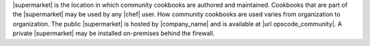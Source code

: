 .. The contents of this file are included in multiple topics.
.. This file should not be changed in a way that hinders its ability to appear in multiple documentation sets.


|supermarket| is the location in which community cookbooks are authored and maintained. Cookbooks that are part of the |supermarket| may be used by any |chef| user. How community cookbooks are used varies from organization to organization. The public |supermarket| is hosted by |company_name| and is available at |url opscode_community|. A private |supermarket| may be installed on-premises behind the firewall.
